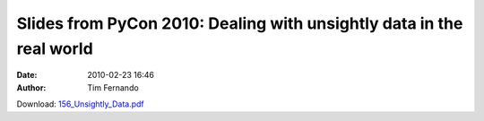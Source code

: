 Slides from PyCon 2010: Dealing with unsightly data in the real world
#####################################################################
:date: 2010-02-23 16:46
:author: Tim Fernando

Download: `156_Unsightly_Data.pdf <|filename|/documents/156_Unsightly_Data.pdf>`_
